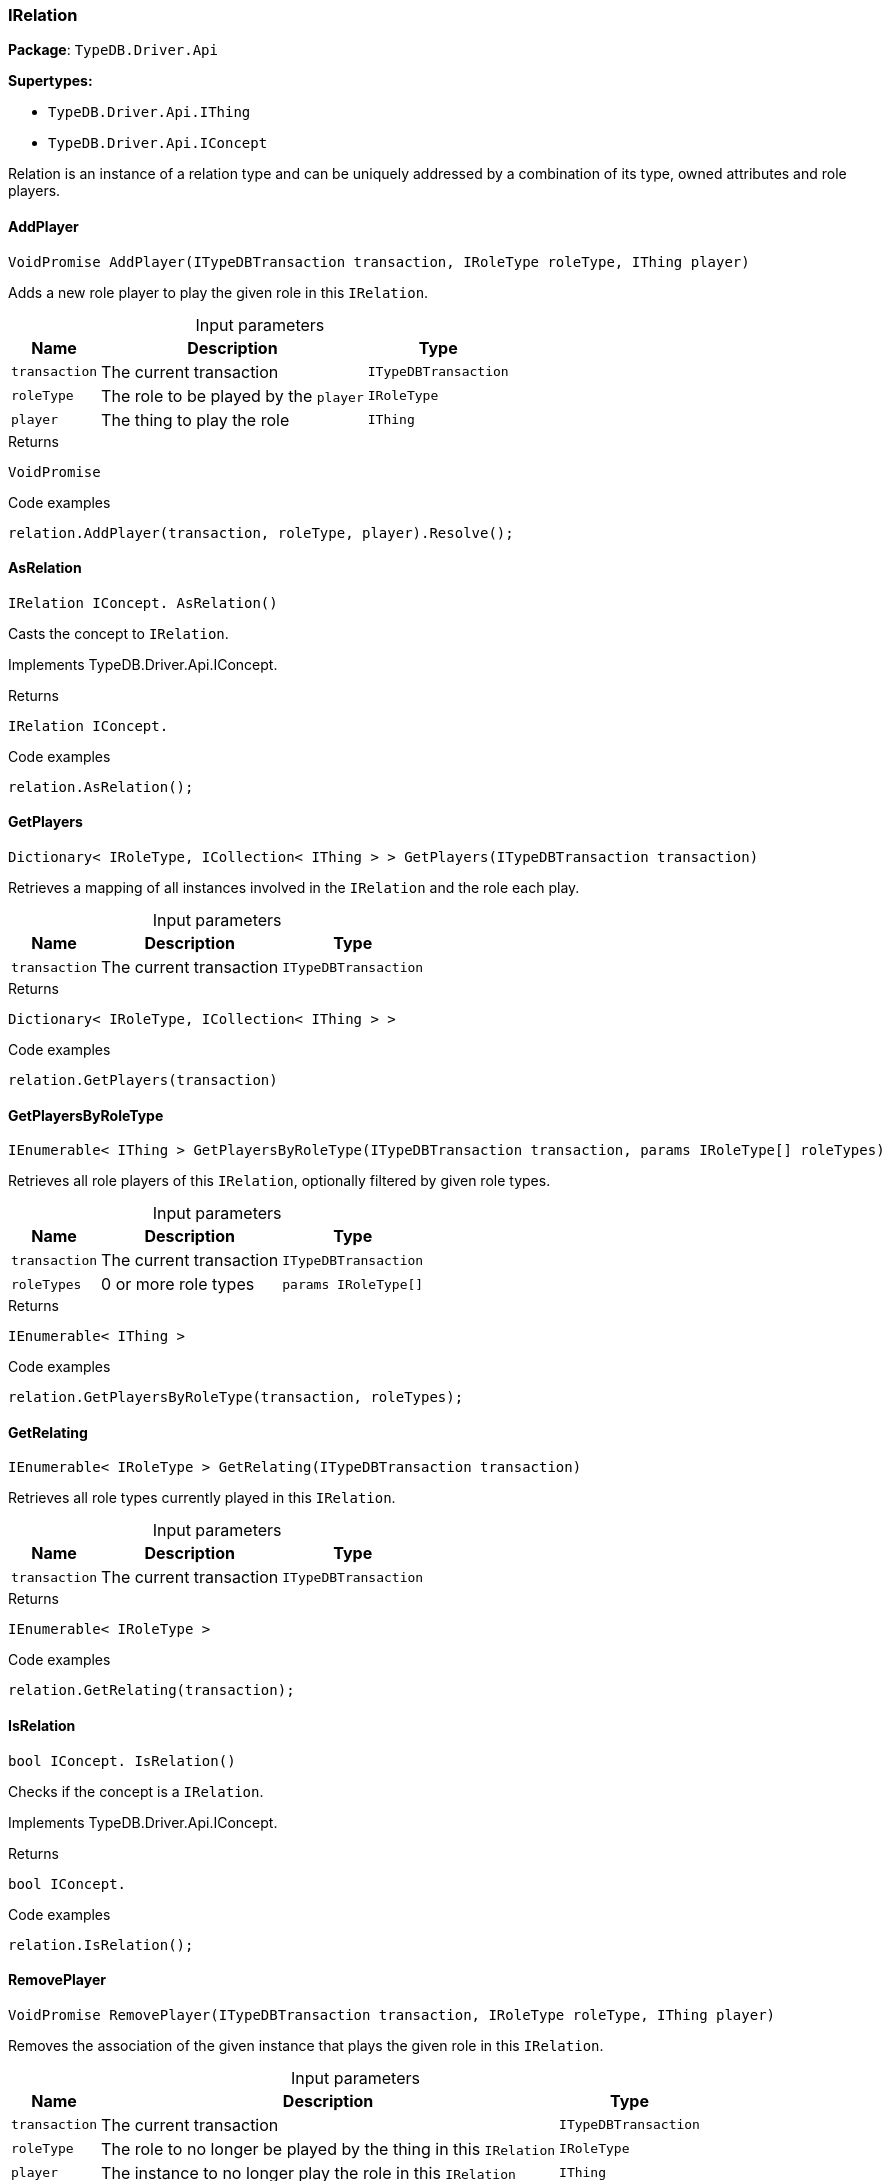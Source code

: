 [#_IRelation]
=== IRelation

*Package*: `TypeDB.Driver.Api`

*Supertypes:*

* `TypeDB.Driver.Api.IThing`
* `TypeDB.Driver.Api.IConcept`



Relation is an instance of a relation type and can be uniquely addressed by a combination of its type, owned attributes and role players.

// tag::methods[]
[#_VoidPromise_TypeDB_Driver_Api_IRelation_AddPlayer___ITypeDBTransaction_transaction__IRoleType_roleType__IThing_player_]
==== AddPlayer

[source,cs]
----
VoidPromise AddPlayer(ITypeDBTransaction transaction, IRoleType roleType, IThing player)
----



Adds a new role player to play the given role in this ``IRelation``.


[caption=""]
.Input parameters
[cols="~,~,~"]
[options="header"]
|===
|Name |Description |Type
a| `transaction` a| The current transaction a| `ITypeDBTransaction`
a| `roleType` a| The role to be played by the ``player`` a| `IRoleType`
a| `player` a| The thing to play the role a| `IThing`
|===

[caption=""]
.Returns
`VoidPromise`

[caption=""]
.Code examples
[source,cs]
----
relation.AddPlayer(transaction, roleType, player).Resolve();
----

[#_IRelation_IConcept__TypeDB_Driver_Api_IRelation_AsRelation___]
==== AsRelation

[source,cs]
----
IRelation IConcept. AsRelation()
----



Casts the concept to ``IRelation``.


Implements TypeDB.Driver.Api.IConcept.

[caption=""]
.Returns
`IRelation IConcept.`

[caption=""]
.Code examples
[source,cs]
----
relation.AsRelation();
----

[#_Dictionary__IRoleType__ICollection__IThing_____TypeDB_Driver_Api_IRelation_GetPlayers___ITypeDBTransaction_transaction_]
==== GetPlayers

[source,cs]
----
Dictionary< IRoleType, ICollection< IThing > > GetPlayers(ITypeDBTransaction transaction)
----



Retrieves a mapping of all instances involved in the ``IRelation`` and the role each play.


[caption=""]
.Input parameters
[cols="~,~,~"]
[options="header"]
|===
|Name |Description |Type
a| `transaction` a| The current transaction a| `ITypeDBTransaction`
|===

[caption=""]
.Returns
`Dictionary< IRoleType, ICollection< IThing > >`

[caption=""]
.Code examples
[source,cs]
----
relation.GetPlayers(transaction)
----

[#_IEnumerable__IThing___TypeDB_Driver_Api_IRelation_GetPlayersByRoleType___ITypeDBTransaction_transaction__params_IRoleType___roleTypes_]
==== GetPlayersByRoleType

[source,cs]
----
IEnumerable< IThing > GetPlayersByRoleType(ITypeDBTransaction transaction, params IRoleType[] roleTypes)
----



Retrieves all role players of this ``IRelation``, optionally filtered by given role types.


[caption=""]
.Input parameters
[cols="~,~,~"]
[options="header"]
|===
|Name |Description |Type
a| `transaction` a| The current transaction a| `ITypeDBTransaction`
a| `roleTypes` a| 0 or more role types a| `params IRoleType[]`
|===

[caption=""]
.Returns
`IEnumerable< IThing >`

[caption=""]
.Code examples
[source,cs]
----
relation.GetPlayersByRoleType(transaction, roleTypes);
----

[#_IEnumerable__IRoleType___TypeDB_Driver_Api_IRelation_GetRelating___ITypeDBTransaction_transaction_]
==== GetRelating

[source,cs]
----
IEnumerable< IRoleType > GetRelating(ITypeDBTransaction transaction)
----



Retrieves all role types currently played in this ``IRelation``.


[caption=""]
.Input parameters
[cols="~,~,~"]
[options="header"]
|===
|Name |Description |Type
a| `transaction` a| The current transaction a| `ITypeDBTransaction`
|===

[caption=""]
.Returns
`IEnumerable< IRoleType >`

[caption=""]
.Code examples
[source,cs]
----
relation.GetRelating(transaction);
----

[#_bool_IConcept__TypeDB_Driver_Api_IRelation_IsRelation___]
==== IsRelation

[source,cs]
----
bool IConcept. IsRelation()
----



Checks if the concept is a ``IRelation``.


Implements TypeDB.Driver.Api.IConcept.

[caption=""]
.Returns
`bool IConcept.`

[caption=""]
.Code examples
[source,cs]
----
relation.IsRelation();
----

[#_VoidPromise_TypeDB_Driver_Api_IRelation_RemovePlayer___ITypeDBTransaction_transaction__IRoleType_roleType__IThing_player_]
==== RemovePlayer

[source,cs]
----
VoidPromise RemovePlayer(ITypeDBTransaction transaction, IRoleType roleType, IThing player)
----



Removes the association of the given instance that plays the given role in this ``IRelation``.


[caption=""]
.Input parameters
[cols="~,~,~"]
[options="header"]
|===
|Name |Description |Type
a| `transaction` a| The current transaction a| `ITypeDBTransaction`
a| `roleType` a| The role to no longer be played by the thing in this ``IRelation`` a| `IRoleType`
a| `player` a| The instance to no longer play the role in this ``IRelation`` a| `IThing`
|===

[caption=""]
.Returns
`VoidPromise`

[caption=""]
.Code examples
[source,cs]
----
relation.RemovePlayer(transaction, roleType, player).Resolve();
----

// end::methods[]

